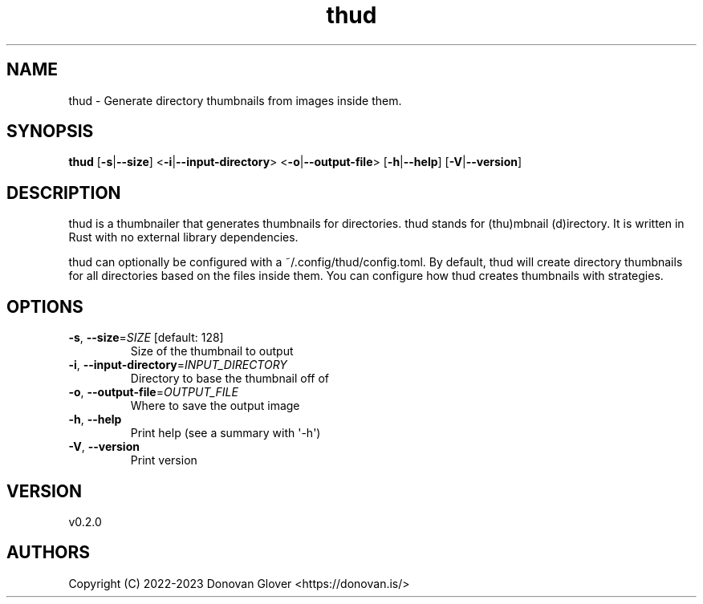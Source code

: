.ie \n(.g .ds Aq \(aq
.el .ds Aq '
.TH thud 1  "thud 0.2.0" 
.SH NAME
thud \- Generate directory thumbnails from images inside them.
.SH SYNOPSIS
\fBthud\fR [\fB\-s\fR|\fB\-\-size\fR] <\fB\-i\fR|\fB\-\-input\-directory\fR> <\fB\-o\fR|\fB\-\-output\-file\fR> [\fB\-h\fR|\fB\-\-help\fR] [\fB\-V\fR|\fB\-\-version\fR] 
.SH DESCRIPTION
.PP
thud is a thumbnailer that generates thumbnails for directories.
thud stands for (thu)mbnail (d)irectory. It is written in Rust
with no external library dependencies.
.PP
thud can optionally be configured with a ~/.config/thud/config.toml.
By default, thud will create directory thumbnails for all directories based
on the files inside them. You can configure how thud creates thumbnails
with strategies.
.SH OPTIONS
.TP
\fB\-s\fR, \fB\-\-size\fR=\fISIZE\fR [default: 128]
Size of the thumbnail to output
.TP
\fB\-i\fR, \fB\-\-input\-directory\fR=\fIINPUT_DIRECTORY\fR
Directory to base the thumbnail off of
.TP
\fB\-o\fR, \fB\-\-output\-file\fR=\fIOUTPUT_FILE\fR
Where to save the output image
.TP
\fB\-h\fR, \fB\-\-help\fR
Print help (see a summary with \*(Aq\-h\*(Aq)
.TP
\fB\-V\fR, \fB\-\-version\fR
Print version
.SH VERSION
v0.2.0
.SH AUTHORS
Copyright (C) 2022\-2023 Donovan Glover <https://donovan.is/>
